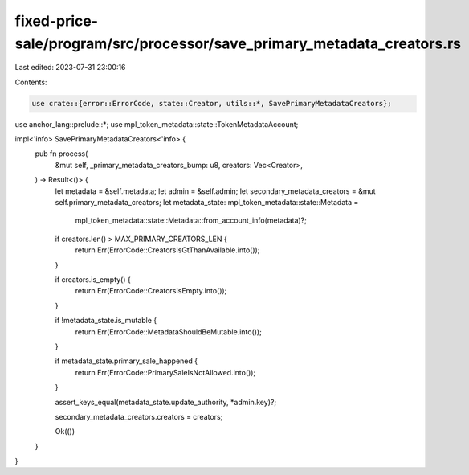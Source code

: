 fixed-price-sale/program/src/processor/save_primary_metadata_creators.rs
========================================================================

Last edited: 2023-07-31 23:00:16

Contents:

.. code-block:: rs

    use crate::{error::ErrorCode, state::Creator, utils::*, SavePrimaryMetadataCreators};
use anchor_lang::prelude::*;
use mpl_token_metadata::state::TokenMetadataAccount;

impl<'info> SavePrimaryMetadataCreators<'info> {
    pub fn process(
        &mut self,
        _primary_metadata_creators_bump: u8,
        creators: Vec<Creator>,
    ) -> Result<()> {
        let metadata = &self.metadata;
        let admin = &self.admin;
        let secondary_metadata_creators = &mut self.primary_metadata_creators;
        let metadata_state: mpl_token_metadata::state::Metadata =
            mpl_token_metadata::state::Metadata::from_account_info(metadata)?;

        if creators.len() > MAX_PRIMARY_CREATORS_LEN {
            return Err(ErrorCode::CreatorsIsGtThanAvailable.into());
        }

        if creators.is_empty() {
            return Err(ErrorCode::CreatorsIsEmpty.into());
        }

        if !metadata_state.is_mutable {
            return Err(ErrorCode::MetadataShouldBeMutable.into());
        }

        if metadata_state.primary_sale_happened {
            return Err(ErrorCode::PrimarySaleIsNotAllowed.into());
        }

        assert_keys_equal(metadata_state.update_authority, *admin.key)?;

        secondary_metadata_creators.creators = creators;

        Ok(())
    }
}


